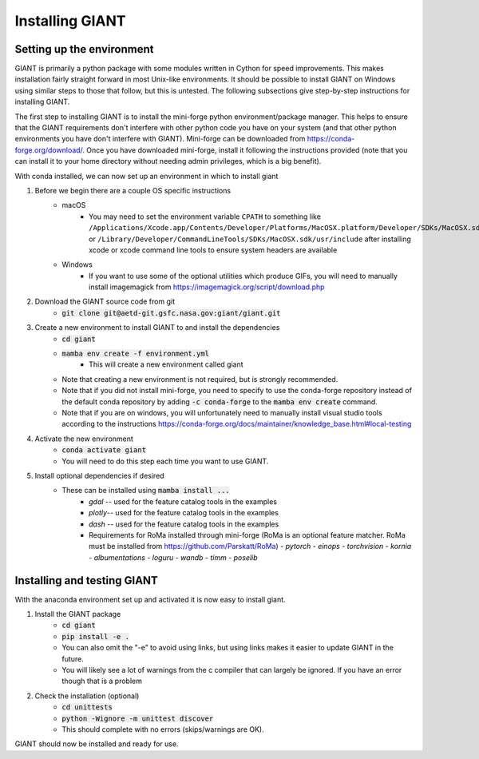 .. _installation:

Installing GIANT
================

Setting up the environment
--------------------------

GIANT is primarily a python package with some modules written in Cython for speed improvements.  This makes installation
fairly straight forward in most Unix-like environments.  It should be possible to install GIANT on Windows using similar
steps to those that follow, but this is untested.  The following subsections give step-by-step instructions for
installing GIANT.

The first step to installing GIANT is to install the mini-forge python environment/package manager. This helps to
ensure that the GIANT requirements don't interfere with other python code you have on your system (and that other python
environments you have don't interfere with GIANT).  Mini-forge can be downloaded from
https://conda-forge.org/download/.
Once you have downloaded mini-forge, install it following the instructions provided (note that you can install it to your
home directory without needing admin privileges, which is a big benefit).

With conda installed, we can now set up an environment in which to install giant

#. Before we begin there are a couple OS specific instructions
    - macOS
        - You may need to set the environment variable ``CPATH`` to something like
          ``/Applications/Xcode.app/Contents/Developer/Platforms/MacOSX.platform/Developer/SDKs/MacOSX.sdk/usr/include``
          or ``/Library/Developer/CommandLineTools/SDKs/MacOSX.sdk/usr/include`` after installing xcode or xcode command
          line tools to ensure system headers are available
    - Windows
        - If you want to use some of the optional utilities which produce GIFs, you will need to manually install imagemagick from https://imagemagick.org/script/download.php
#. Download the GIANT source code from git
    - :code:`git clone git@aetd-git.gsfc.nasa.gov:giant/giant.git`
#. Create a new environment to install GIANT to and install the dependencies
    - :code:`cd giant`
    - :code:`mamba env create -f environment.yml` 
        - This will create a new environment called giant
    - Note that creating a new environment is not required, but is strongly recommended.
    - Note that if you did not install mini-forge, you need to specify to use the conda-forge repository instead of the default conda repository by adding :code:`-c conda-forge` to the :code:`mamba env create` command.
    - Note that if you are on windows, you will unfortunately need to manually install visual studio tools according to the instructions https://conda-forge.org/docs/maintainer/knowledge_base.html#local-testing 
#. Activate the new environment
    - :code:`conda activate giant`
    - You will need to do this step each time you want to use GIANT.
#. Install optional dependencies if desired
    - These can be installed using :code:`mamba install ...` 
        - `gdal` -- used for the feature catalog tools in the examples 
        - `plotly`-- used for the feature catalog tools in the examples
        - `dash` -- used for the feature catalog tools in the examples
        - Requirements for RoMa installed through mini-forge (RoMa is an optional feature matcher.  RoMa must be installed from https://github.com/Parskatt/RoMa)
          - `pytorch`
          - `einops`
          - `torchvision`
          - `kornia`
          - `albumentations`
          - `loguru`
          - `wandb`
          - `timm`
          - `poselib` 

Installing and testing GIANT
----------------------------
With the anaconda environment set up and activated it is now easy to install giant.

#. Install the GIANT package
    - :code:`cd giant`
    - :code:`pip install -e .`
    - You can also omit the "-e" to avoid using links, but using links makes it easier to update GIANT in the future.
    - You will likely see a lot of warnings from the c compiler that can largely be ignored.  If you have an error
      though that is a problem
#. Check the installation (optional)
    - :code:`cd unittests`
    - :code:`python -Wignore -m unittest discover`
    - This should complete with no errors (skips/warnings are OK).

GIANT should now be installed and ready for use.

